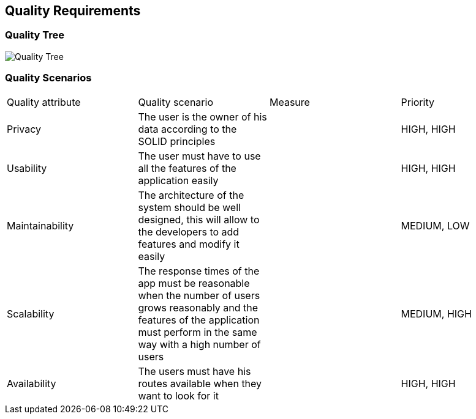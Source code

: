 [[section-quality-scenarios]]
== Quality Requirements

=== Quality Tree

image::10_QualityRequirements.png[Quality Tree]

=== Quality Scenarios

|===
|Quality attribute|Quality scenario| Measure |Priority
| Privacy | The user is the owner of his data according to the SOLID principles | |HIGH, HIGH
| Usability | The user must have to use all the features of the application easily  | |HIGH, HIGH
| Maintainability | The architecture of the system should be well designed, this will allow to the developers to add features and modify it easily | |MEDIUM, LOW
|Scalability | The response times of the app must be reasonable when the number of users grows reasonably and the features of the application must perform in the same way with a high number of users  | |MEDIUM, HIGH
| Availability | The users must have his routes available when they want to look for it | |HIGH, HIGH
|===
